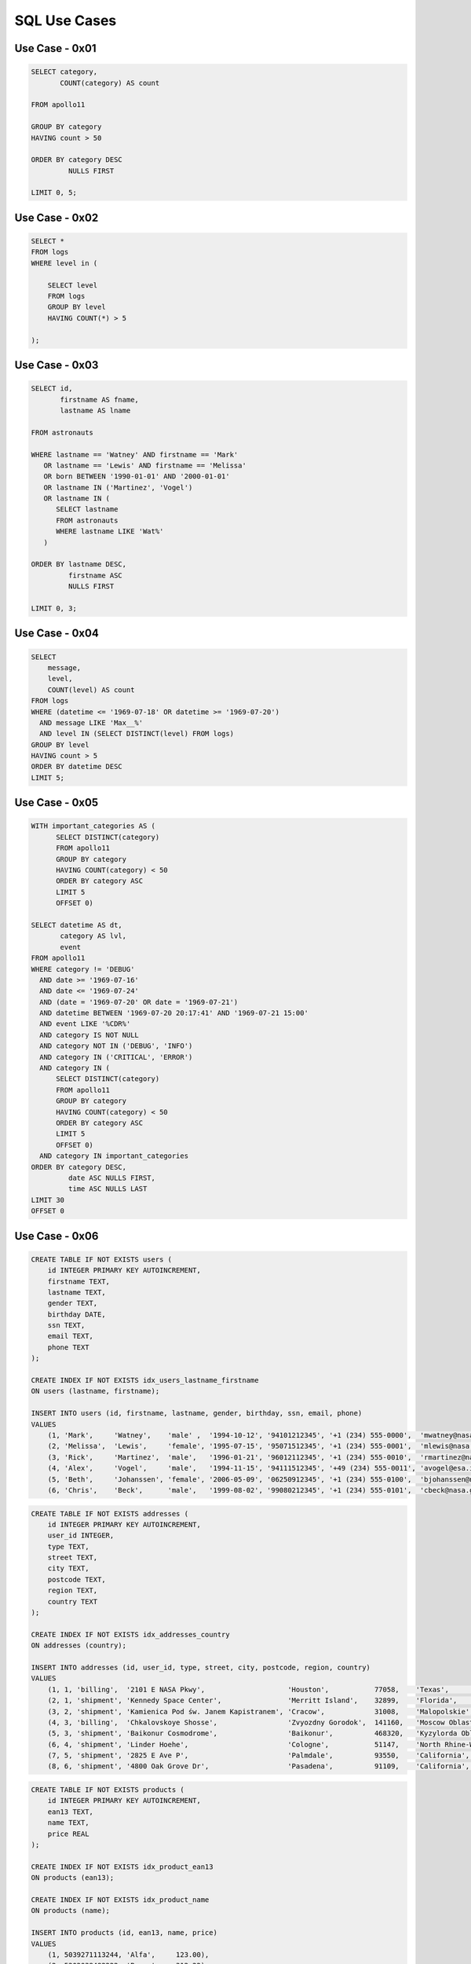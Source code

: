 SQL Use Cases
=============


Use Case - 0x01
---------------
.. code-block:: sql

    SELECT category,
           COUNT(category) AS count

    FROM apollo11

    GROUP BY category
    HAVING count > 50

    ORDER BY category DESC
             NULLS FIRST

    LIMIT 0, 5;



Use Case - 0x02
---------------
.. code-block:: sql

    SELECT *
    FROM logs
    WHERE level in (

        SELECT level
        FROM logs
        GROUP BY level
        HAVING COUNT(*) > 5

    );


Use Case - 0x03
---------------
.. code-block:: sql

    SELECT id,
           firstname AS fname,
           lastname AS lname

    FROM astronauts

    WHERE lastname == 'Watney' AND firstname == 'Mark'
       OR lastname == 'Lewis' AND firstname == 'Melissa'
       OR born BETWEEN '1990-01-01' AND '2000-01-01'
       OR lastname IN ('Martinez', 'Vogel')
       OR lastname IN (
          SELECT lastname
          FROM astronauts
          WHERE lastname LIKE 'Wat%'
       )

    ORDER BY lastname DESC,
             firstname ASC
             NULLS FIRST

    LIMIT 0, 3;


Use Case - 0x04
---------------
.. code-block:: sql

    SELECT
        message,
        level,
        COUNT(level) AS count
    FROM logs
    WHERE (datetime <= '1969-07-18' OR datetime >= '1969-07-20')
      AND message LIKE 'Max__%'
      AND level IN (SELECT DISTINCT(level) FROM logs)
    GROUP BY level
    HAVING count > 5
    ORDER BY datetime DESC
    LIMIT 5;


Use Case - 0x05
---------------
.. code-block:: sql

    WITH important_categories AS (
          SELECT DISTINCT(category)
          FROM apollo11
          GROUP BY category
          HAVING COUNT(category) < 50
          ORDER BY category ASC
          LIMIT 5
          OFFSET 0)

    SELECT datetime AS dt,
           category AS lvl,
           event
    FROM apollo11
    WHERE category != 'DEBUG'
      AND date >= '1969-07-16'
      AND date <= '1969-07-24'
      AND (date = '1969-07-20' OR date = '1969-07-21')
      AND datetime BETWEEN '1969-07-20 20:17:41' AND '1969-07-21 15:00'
      AND event LIKE '%CDR%'
      AND category IS NOT NULL
      AND category NOT IN ('DEBUG', 'INFO')
      AND category IN ('CRITICAL', 'ERROR')
      AND category IN (
          SELECT DISTINCT(category)
          FROM apollo11
          GROUP BY category
          HAVING COUNT(category) < 50
          ORDER BY category ASC
          LIMIT 5
          OFFSET 0)
      AND category IN important_categories
    ORDER BY category DESC,
             date ASC NULLS FIRST,
             time ASC NULLS LAST
    LIMIT 30
    OFFSET 0


Use Case - 0x06
---------------
.. code-block:: sql

    CREATE TABLE IF NOT EXISTS users (
        id INTEGER PRIMARY KEY AUTOINCREMENT,
        firstname TEXT,
        lastname TEXT,
        gender TEXT,
        birthday DATE,
        ssn TEXT,
        email TEXT,
        phone TEXT
    );

    CREATE INDEX IF NOT EXISTS idx_users_lastname_firstname
    ON users (lastname, firstname);

    INSERT INTO users (id, firstname, lastname, gender, birthday, ssn, email, phone)
    VALUES
        (1, 'Mark',     'Watney',    'male' ,  '1994-10-12', '94101212345', '+1 (234) 555-0000',  'mwatney@nasa.gov'),
        (2, 'Melissa',  'Lewis',     'female', '1995-07-15', '95071512345', '+1 (234) 555-0001',  'mlewis@nasa.gov'),
        (3, 'Rick',     'Martinez',  'male',   '1996-01-21', '96012112345', '+1 (234) 555-0010',  'rmartinez@nasa.gov'),
        (4, 'Alex',     'Vogel',     'male',   '1994-11-15', '94111512345', '+49 (234) 555-0011', 'avogel@esa.int'),
        (5, 'Beth',     'Johanssen', 'female', '2006-05-09', '06250912345', '+1 (234) 555-0100',  'bjohanssen@nasa.gov'),
        (6, 'Chris',    'Beck',      'male',   '1999-08-02', '99080212345', '+1 (234) 555-0101',  'cbeck@nasa.gov');

.. code-block:: sql

    CREATE TABLE IF NOT EXISTS addresses (
        id INTEGER PRIMARY KEY AUTOINCREMENT,
        user_id INTEGER,
        type TEXT,
        street TEXT,
        city TEXT,
        postcode TEXT,
        region TEXT,
        country TEXT
    );

    CREATE INDEX IF NOT EXISTS idx_addresses_country
    ON addresses (country);

    INSERT INTO addresses (id, user_id, type, street, city, postcode, region, country)
    VALUES
        (1, 1, 'billing',  '2101 E NASA Pkwy',                    'Houston',           77058,    'Texas',                  'USA'),
        (2, 1, 'shipment', 'Kennedy Space Center',                'Merritt Island',    32899,    'Florida',                'USA'),
        (3, 2, 'shipment', 'Kamienica Pod św. Janem Kapistranem', 'Cracow',            31008,    'Malopolskie',            'Poland'),
        (4, 3, 'billing',  'Chkalovskoye Shosse',                 'Zvyozdny Gorodok',  141160,   'Moscow Oblast',          'Russia'),
        (5, 3, 'shipment', 'Baikonur Cosmodrome',                 'Baikonur',          468320,   'Kyzylorda Oblast',       'Kazakhstan'),
        (6, 4, 'shipment', 'Linder Hoehe',                        'Cologne',           51147,    'North Rhine-Westphalia', 'Germany'),
        (7, 5, 'shipment', '2825 E Ave P',                        'Palmdale',          93550,    'California',             'USA'),
        (8, 6, 'shipment', '4800 Oak Grove Dr',                   'Pasadena',          91109,    'California',             'USA');

.. code-block:: sql

    CREATE TABLE IF NOT EXISTS products (
        id INTEGER PRIMARY KEY AUTOINCREMENT,
        ean13 TEXT,
        name TEXT,
        price REAL
    );

    CREATE INDEX IF NOT EXISTS idx_product_ean13
    ON products (ean13);

    CREATE INDEX IF NOT EXISTS idx_product_name
    ON products (name);

    INSERT INTO products (id, ean13, name, price)
    VALUES
        (1, 5039271113244, 'Alfa',     123.00),
        (2, 5202038482222, 'Bravo',    312.22),
        (3, 5308443764554, 'Charlie',  812.00),
        (4, 5439667086587, 'Delta',    332.18),
        (5, 5527865721147, 'Echo',     114.00),
        (6, 5535686226512, 'Foxtrot',  99.12),
        (7, 5721668602638, 'Golf',     123.00),
        (8, 5776136485596, 'Hotel',    444.40),
        (9, 5863969679442, 'India',    674.21),
        (10, 5908105406923, 'Juliet',   324.00),
        (11, 5957751061635, 'Kilo',     932.20),
        (12, 6190780033092, 'Lima',     128.00),
        (13, 6512625994397, 'Mike',     91.00),
        (14, 6518235371269, 'November', 12.00),
        (15, 6565923118590, 'Oscar',    43.10),
        (16, 6650630136545, 'Papa',     112.00),
        (17, 6692669560199, 'Quebec',   997.10),
        (18, 6711341590108, 'Romeo',    1337.00),
        (19, 6816011714454, 'Sierra',   998.10),
        (20, 7050114819954, 'Tango',    123.00),
        (21, 7251625012784, 'Uniform',  564.99),
        (22, 7251925199277, 'Victor',   990.50),
        (23, 7283004100423, 'Whisky',   881.89),
        (24, 7309682004683, 'X-Ray',    123.63),
        (25, 7324670042560, 'Zulu',     311.00);

.. code-block:: sql

    CREATE TABLE IF NOT EXISTS orders (
        id INTEGER PRIMARY KEY AUTOINCREMENT,
        date DATE,
        user_id INTEGER,
        product_id INTEGER
    );

    CREATE INDEX IF NOT EXISTS idx_orders_user
    ON orders (user_id);

    INSERT INTO orders (date, user_id, product_id)
    VALUES
        ('2000-01-01', 1, 19),
        ('2000-01-02', 1, 22),
        ('2000-01-03', 5, 4),
        ('2000-01-04', 2, 14),
        ('2000-01-05', 3, 13),
        ('2000-01-01', 1, 2),
        ('2000-01-02', 1, 11),
        ('2000-01-03', 4, 22),
        ('2000-01-04', 5, 18),
        ('2000-01-05', 5, 23),
        ('2000-01-01', 6, 25),
        ('2000-01-02', 1, 18),
        ('2000-01-03', 4, 18),
        ('2000-01-04', 5, 22),
        ('2000-01-05', 5, 23),
        ('2000-02-01', 2, 23),
        ('2000-02-02', 3, 13),
        ('2000-02-03', 1, 14),
        ('2000-02-04', 1, 11),
        ('2000-02-05', 4, 2),
        ('2000-02-01', 5, 24),
        ('2000-02-02', 4, 18),
        ('2000-02-03', 5, 22),
        ('2000-02-04', 5, 9),
        ('2000-02-05', 2, 10),
        ('2000-03-01', 3, 6),
        ('2000-03-02', 4, 22),
        ('2000-03-03', 5, 18),
        ('2000-03-04', 5, 23),
        ('2000-03-05', 6, 25),
        ('2000-03-01', 1, 1),
        ('2000-03-02', 4, 18),
        ('2000-03-03', 5, 17);

.. code-block:: sql

    SELECT *
    FROM users
    INNER JOIN addresses
    ON addresses.user_id == users.id;

.. code-block:: sql

    SELECT
        users.id AS user_id,
        users.firstname AS user_firstname,
        users.lastname AS user_lastname,
        addresses.street AS address_street,
        addresses.city AS address_city,
        addresses.postcode AS address_postcode,
        addresses.region AS address_region,
        addresses.country AS address_country
    FROM users
    INNER JOIN addresses
    ON users.id == addresses.user_id;

.. code-block:: sql

    SELECT
        users.id AS user_id,
        users.firstname AS user_firstname,
        users.lastname AS user_lastname,
        orders.date AS order_date,
        orders.id AS order_id,
        orders.product_id AS product_id
    FROM users
    JOIN orders ON users.id == orders.user_id;

.. code-block:: sql

    SELECT
        users.id AS user_id,
        users.firstname AS user_firstname,
        users.lastname AS user_lastname,
        orders.date AS order_date,
        orders.id AS order_id,
        orders.product_id AS product_id,
        products.ean13 AS product_ean13,
        products.name AS product_name,
        products.price AS product_price
    FROM users
    JOIN orders ON orders.user_id == users.id
    JOIN products ON orders.product_id == products.id;

.. code-block:: sql

    SELECT
        users.id AS user_id,
        users.firstname AS user_firstname,
        users.lastname AS user_lastname,
        orders.date AS order_date,
        orders.id AS order_id,
        SUM(products.price) AS order_total
    FROM users
    JOIN orders ON orders.user_id == users.id
    JOIN products ON orders.product_id == products.id
    GROUP BY user_id;

.. code-block:: sql

    SELECT
        users.id AS user_id,
        users.firstname AS user_firstname,
        users.lastname AS user_lastname,
        orders.date AS order_date,
        orders.id AS order_id,
        SUM(products.price) AS order_total
    FROM users
    JOIN orders ON orders.user_id == users.id
    JOIN products ON orders.product_id == products.id
    GROUP BY user_id
    HAVING order_total >= 2000;
